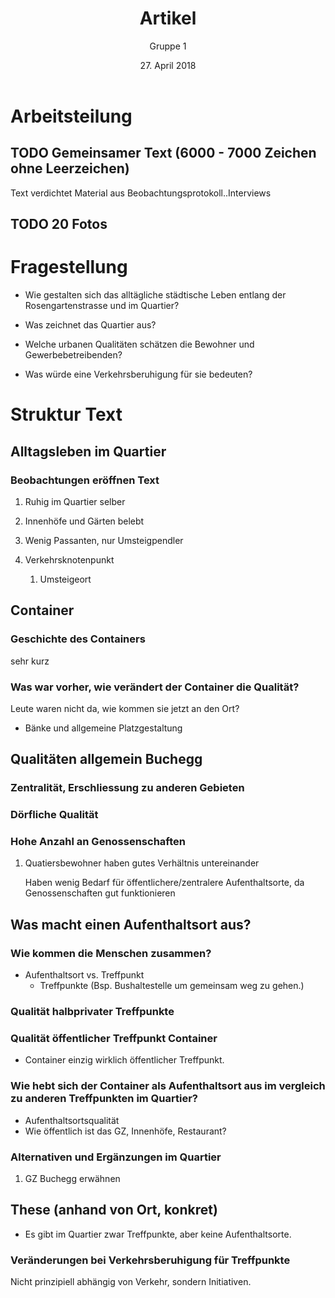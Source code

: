 #+TITLE: Artikel
#+AUTHOR: Gruppe 1
#+DATE: 27. April 2018

#+LATEX_CLASS: koma-article
#+LATEX_CLASS_OPTIONS: [a4paper,ngerman,11pt]

#+LATEX_HEADER: \usepackage{ngerman}
#+LATEX_HEADER: \addtokomafont{disposition}{\rmfamily}


* Arbeitsteilung

** TODO Gemeinsamer Text (6000 - 7000 Zeichen ohne Leerzeichen)

   Text verdichtet Material aus Beobachtungsprotokoll..Interviews

** TODO 20 Fotos

* Fragestellung

  - Wie gestalten sich das alltägliche städtische Leben entlang der
    Rosengartenstrasse und im Quartier?

  - Was zeichnet das Quartier aus?

  - Welche urbanen Qualitäten schätzen die Bewohner und Gewerbebetreibenden?

  - Was würde eine Verkehrsberuhigung für sie bedeuten?

* Struktur Text

** Alltagsleben im Quartier
*** Beobachtungen eröffnen Text
**** Ruhig im Quartier selber
**** Innenhöfe und Gärten belebt
**** Wenig Passanten, nur Umsteigpendler
**** Verkehrsknotenpunkt
***** Umsteigeort

** Container
*** Geschichte des Containers
    sehr kurz
*** Was war vorher, wie verändert der Container die Qualität?
    Leute waren nicht da, wie kommen sie jetzt an den Ort?
    - Bänke und allgemeine Platzgestaltung

** Qualitäten allgemein Buchegg
*** Zentralität, Erschliessung zu anderen Gebieten
*** Dörfliche Qualität
*** Hohe Anzahl an Genossenschaften
**** Quatiersbewohner haben gutes Verhältnis untereinander
     Haben wenig Bedarf für öffentlichere/zentralere Aufenthaltsorte, da
     Genossenschaften gut funktionieren

** Was macht einen Aufenthaltsort aus?
*** Wie kommen die Menschen zusammen?
    - Aufenthaltsort vs. Treffpunkt
      - Treffpunkte (Bsp. Bushaltestelle um gemeinsam weg zu gehen.)
*** Qualität halbprivater Treffpunkte
*** Qualität öffentlicher Treffpunkt Container
    - Container einzig wirklich öffentlicher Treffpunkt.
*** Wie hebt sich der Container als Aufenthaltsort aus im vergleich zu anderen Treffpunkten im Quartier?
    - Aufenthaltsortsqualität
    - Wie öffentlich ist das GZ, Innenhöfe, Restaurant?
*** Alternativen und Ergänzungen im Quartier
**** GZ Buchegg erwähnen

** These (anhand von Ort, konkret)
   - Es gibt im Quartier zwar Treffpunkte, aber keine Aufenthaltsorte.
*** Veränderungen bei Verkehrsberuhigung für Treffpunkte
     Nicht prinzipiell abhängig von Verkehr, sondern Initiativen.
